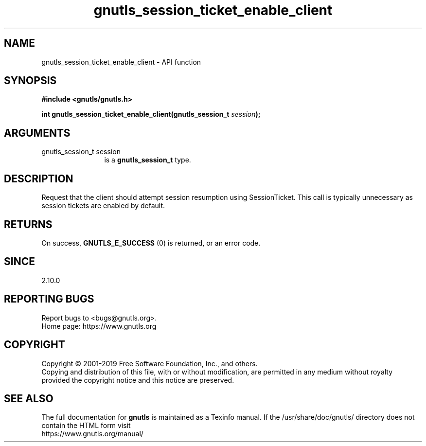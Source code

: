 .\" DO NOT MODIFY THIS FILE!  It was generated by gdoc.
.TH "gnutls_session_ticket_enable_client" 3 "3.6.9" "gnutls" "gnutls"
.SH NAME
gnutls_session_ticket_enable_client \- API function
.SH SYNOPSIS
.B #include <gnutls/gnutls.h>
.sp
.BI "int gnutls_session_ticket_enable_client(gnutls_session_t " session ");"
.SH ARGUMENTS
.IP "gnutls_session_t session" 12
is a \fBgnutls_session_t\fP type.
.SH "DESCRIPTION"
Request that the client should attempt session resumption using
SessionTicket. This call is typically unnecessary as session
tickets are enabled by default.
.SH "RETURNS"
On success, \fBGNUTLS_E_SUCCESS\fP (0) is returned, or an
error code.
.SH "SINCE"
2.10.0
.SH "REPORTING BUGS"
Report bugs to <bugs@gnutls.org>.
.br
Home page: https://www.gnutls.org

.SH COPYRIGHT
Copyright \(co 2001-2019 Free Software Foundation, Inc., and others.
.br
Copying and distribution of this file, with or without modification,
are permitted in any medium without royalty provided the copyright
notice and this notice are preserved.
.SH "SEE ALSO"
The full documentation for
.B gnutls
is maintained as a Texinfo manual.
If the /usr/share/doc/gnutls/
directory does not contain the HTML form visit
.B
.IP https://www.gnutls.org/manual/
.PP
